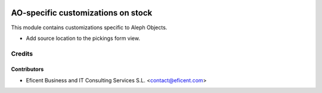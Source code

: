 .. image:: https://img.shields.io/badge/license-AGPLv3-blue.svg
   :target: https://www.gnu.org/licenses/agpl.html
   :alt: License: AGPL-3

===================================
AO-specific customizations on stock
===================================

This module contains customizations specific to Aleph Objects.

* Add source location to the pickings form view.

Credits
=======

Contributors
------------

* Eficent Business and IT Consulting Services S.L. <contact@eficent.com>
